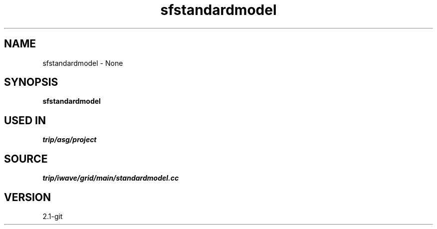 .TH sfstandardmodel 1  "APRIL 2019" Madagascar "Madagascar Manuals"
.SH NAME
sfstandardmodel \- None
.SH SYNOPSIS
.B sfstandardmodel
.SH USED IN
.TP
.I trip/asg/project
.SH SOURCE
.I trip/iwave/grid/main/standardmodel.cc
.SH VERSION
2.1-git
